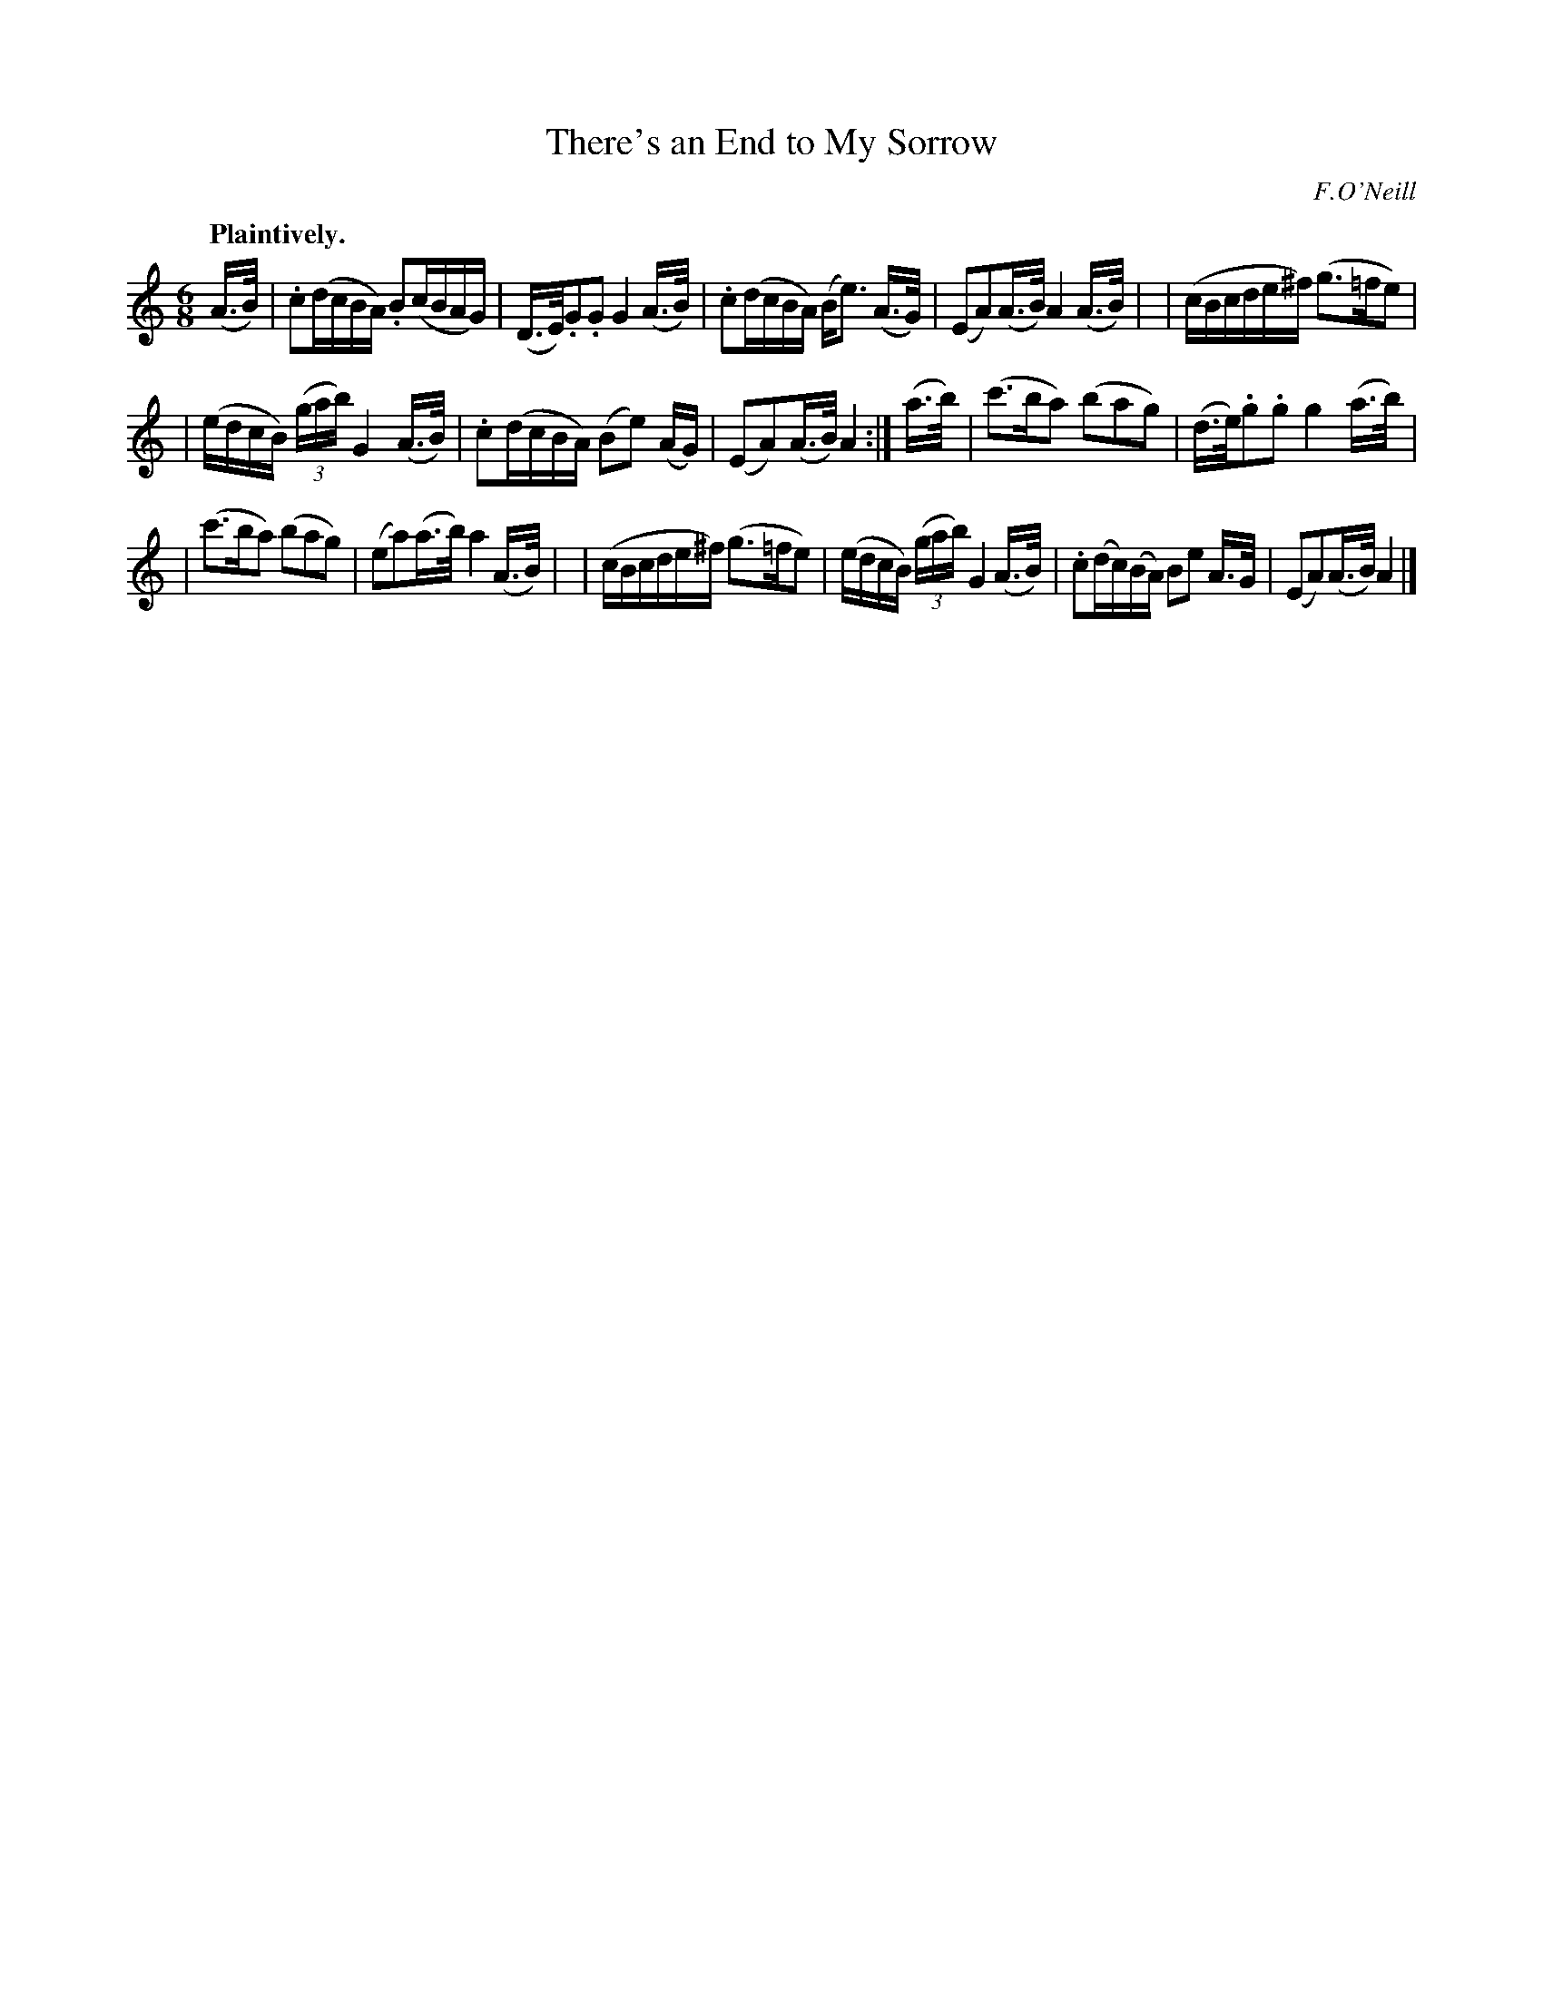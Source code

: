 X: 378
T: There's an End to My Sorrow
R: air, waltz
%S: s:3 b:16(5+5+6)
B: O'Neill's 1850 #378
O: F.O'Neill
Z: Chris Falt, cfalt@trytel.com
Q: "Plaintively."
M: 6/8
L: 1/16
K: Am
(A>B) \
| .c2(dcBA) .B2(cBAG) | (D>E).G2.G2 G4 (A>B) \
| .c2(dcBA) (Be3) (A>G) | (E2A2)(A>B) A4(A>B) |\
| (cBcde^f) (g3=fe2) |
| (edcB) ((3gab) G4 (A>B) \
| .c2(dcBA) (B2e2) (AG) | (E2A2)(A>B) A4 :| (a>b) \
| (c'3ba2) (b2a2g2) | (d>e).g2.g2 g4 (a>b) |
| (c'3ba2) (b2a2g2) | (e2a2)(a>b) a4 (A>B) |\
| (cBcde^f) (g3=fe2) | (edcB) ((3gab) G4 (A>B) \
| .c2(dc)(BA) B2e2 A>G | (E2A2)(A>B) A4 |]
